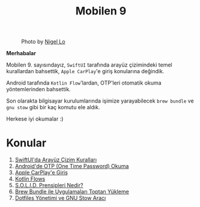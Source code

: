 #+title: Mobilen 9

#+CAPTION: Photo by [[https://unsplash.com/photos/brown-grass-in-closeup-photography-PpDoE1f00KY][Nigel Lo]]
[[file:volume_9_cover.jpg]]

*Merhabalar*

Mobilen 9. sayısındayız, =SwiftUI= tarafında arayüz çizimindeki temel kurallardan bahsettik, =Apple CarPlay='e giriş konularına değindik.

Android tarafında =Kotlin Flow='lardan, OTP'leri otomatik okuma yöntemlerinden bahsettik.

Son olarakta bilgisayar kurulumlarında işimize yarayabilecek =brew bundle= ve =gnu stow= gibi bir kaç komutu ele aldık.

Herkese iyi okumalar :)

* Konular
1. [[file:../../news/derinlemesine_swiftui.org][SwiftUI'da Arayüz Çizim Kuralları]]
2. [[file:../../news/otp_read_android.org][Android'de OTP (One Time Password) Okuma]]
3. [[file:../../news/apple_carplay_intro.org][Apple CarPlay'e Giriş]]
4. [[file:../../news/kotlin_flows.org][Kotlin Flows]]
5. [[file:../../news/solid_prensipleri_nedir.org][S.O.L.I.D. Prensipleri Nedir?]]
6. [[file:../../news/brew_bundle.org][Brew Bundle ile Uygulamaları Toptan Yükleme]]
7. [[file:../../news/stow_dotfiles.org][Dotfiles Yönetimi ve GNU Stow Aracı]]
